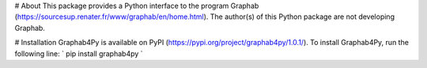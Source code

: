 # About
This package provides a Python interface to the program Graphab (https://sourcesup.renater.fr/www/graphab/en/home.html). The author(s) of this Python package are not developing Graphab.

# Installation
Graphab4Py is available on PyPI (https://pypi.org/project/graphab4py/1.0.1/). To install Graphab4Py, run the following line:
`
pip install graphab4py
`
